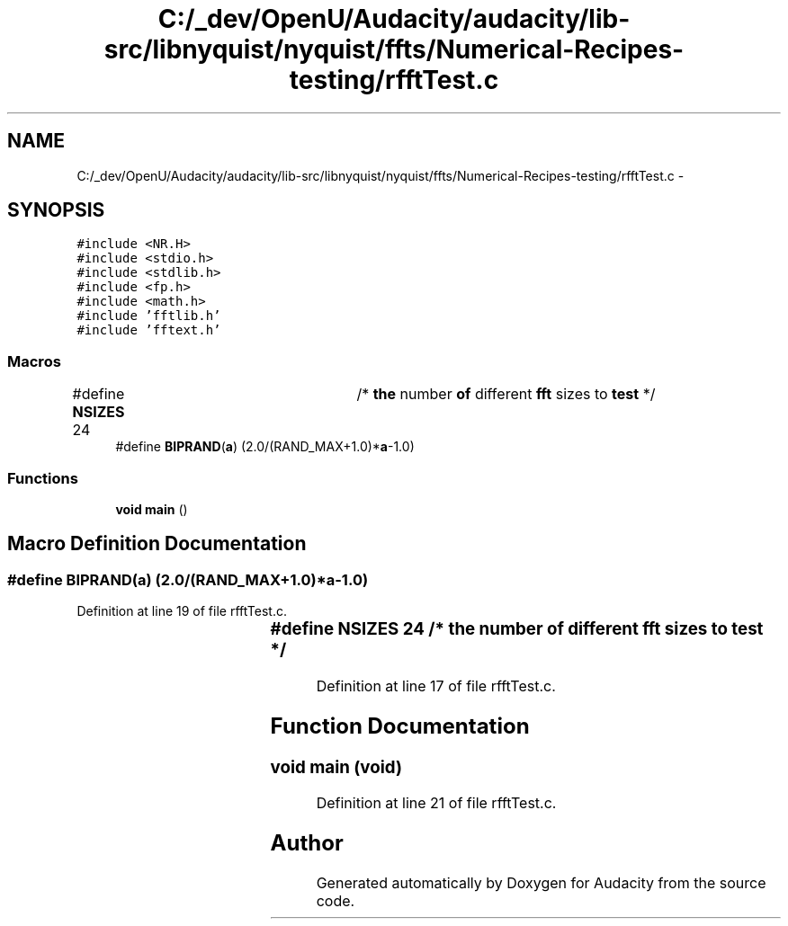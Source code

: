 .TH "C:/_dev/OpenU/Audacity/audacity/lib-src/libnyquist/nyquist/ffts/Numerical-Recipes-testing/rfftTest.c" 3 "Thu Apr 28 2016" "Audacity" \" -*- nroff -*-
.ad l
.nh
.SH NAME
C:/_dev/OpenU/Audacity/audacity/lib-src/libnyquist/nyquist/ffts/Numerical-Recipes-testing/rfftTest.c \- 
.SH SYNOPSIS
.br
.PP
\fC#include <NR\&.H>\fP
.br
\fC#include <stdio\&.h>\fP
.br
\fC#include <stdlib\&.h>\fP
.br
\fC#include <fp\&.h>\fP
.br
\fC#include <math\&.h>\fP
.br
\fC#include 'fftlib\&.h'\fP
.br
\fC#include 'fftext\&.h'\fP
.br

.SS "Macros"

.in +1c
.ti -1c
.RI "#define \fBNSIZES\fP   24		/* \fBthe\fP number \fBof\fP different \fBfft\fP sizes to \fBtest\fP */"
.br
.ti -1c
.RI "#define \fBBIPRAND\fP(\fBa\fP)   (2\&.0/(RAND_MAX+1\&.0)*\fBa\fP\-1\&.0)"
.br
.in -1c
.SS "Functions"

.in +1c
.ti -1c
.RI "\fBvoid\fP \fBmain\fP ()"
.br
.in -1c
.SH "Macro Definition Documentation"
.PP 
.SS "#define BIPRAND(\fBa\fP)   (2\&.0/(RAND_MAX+1\&.0)*\fBa\fP\-1\&.0)"

.PP
Definition at line 19 of file rfftTest\&.c\&.
.SS "#define NSIZES   24		/* \fBthe\fP number \fBof\fP different \fBfft\fP sizes to \fBtest\fP */"

.PP
Definition at line 17 of file rfftTest\&.c\&.
.SH "Function Documentation"
.PP 
.SS "\fBvoid\fP main (\fBvoid\fP)"

.PP
Definition at line 21 of file rfftTest\&.c\&.
.SH "Author"
.PP 
Generated automatically by Doxygen for Audacity from the source code\&.

